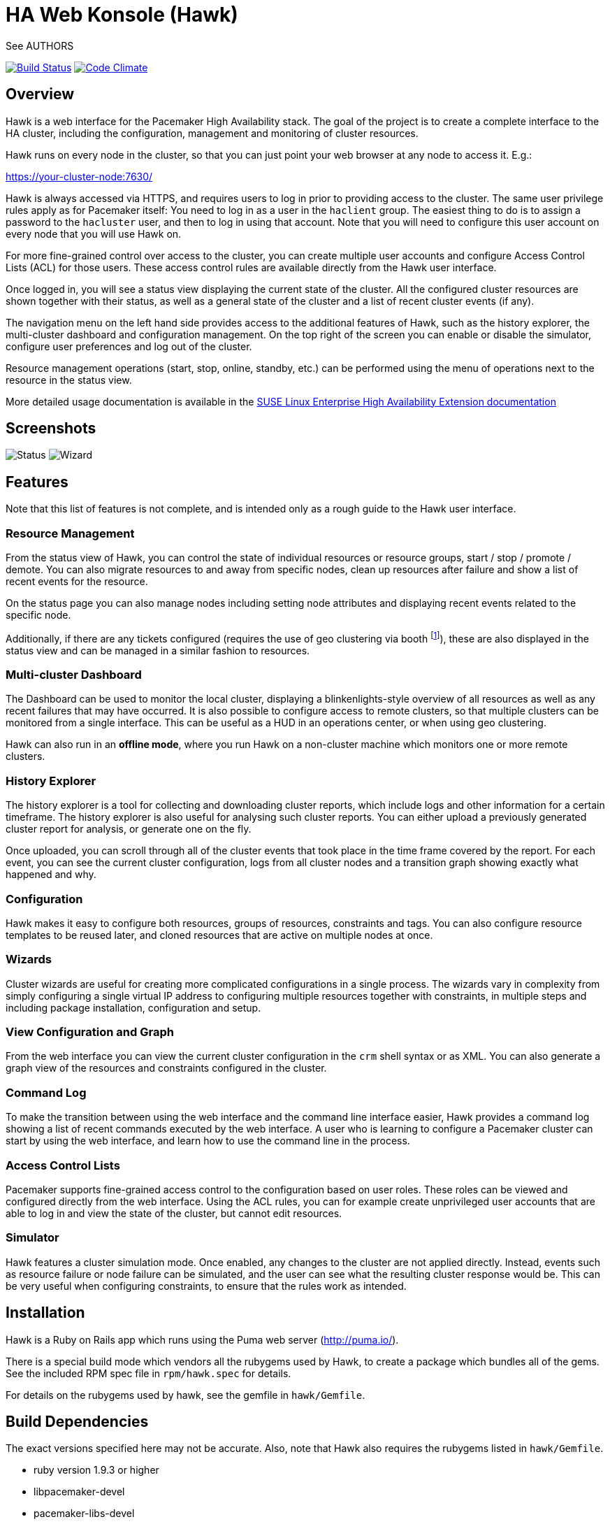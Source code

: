 HA Web Konsole (Hawk)
=====================
See AUTHORS

image:https://travis-ci.org/ClusterLabs/hawk.svg?branch=master["Build Status", link="https://travis-ci.org/ClusterLabs/hawk"]
image:https://codeclimate.com/github/ClusterLabs/hawk/badges/gpa.svg["Code Climate", link="https://codeclimate.com/github/ClusterLabs/hawk"]

== Overview ==

Hawk is a web interface for the Pacemaker High Availability stack. The
goal of the project is to create a complete interface to the HA
cluster, including the configuration, management and monitoring of
cluster resources.

Hawk runs on every node in the cluster, so that you can just point
your web browser at any node to access it. E.g.:

https://your-cluster-node:7630/

Hawk is always accessed via HTTPS, and requires users to log in prior
to providing access to the cluster. The same user privilege rules
apply as for Pacemaker itself: You need to log in as a user in the
+haclient+ group. The easiest thing to do is to assign a password to
the +hacluster+ user, and then to log in using that account. Note that
you will need to configure this user account on every node that you
will use Hawk on.

For more fine-grained control over access to the cluster, you can
create multiple user accounts and configure Access Control Lists (ACL)
for those users. These access control rules are available directly
from the Hawk user interface.

Once logged in, you will see a status view displaying the current
state of the cluster. All the configured cluster resources are shown
together with their status, as well as a general state of the cluster
and a list of recent cluster events (if any).

The navigation menu on the left hand side provides access to the
additional features of Hawk, such as the history explorer, the
multi-cluster dashboard and configuration management. On the top right
of the screen you can enable or disable the simulator, configure user
preferences and log out of the cluster.

Resource management operations (start, stop, online, standby, etc.)
can be performed using the menu of operations next to the resource in
the status view.

More detailed usage documentation is available in the
http://www.suse.com/documentation/sle_ha/book_sleha/?page=/documentation/sle_ha/book_sleha/data/cha_ha_configuration_hawk.html[SUSE Linux Enterprise High Availability Extension documentation]


== Screenshots

image:screens/status.png["Status"]
image:screens/wizard.png["Wizard"]

== Features

Note that this list of features is not complete, and is intended only
as a rough guide to the Hawk user interface.

=== Resource Management

From the status view of Hawk, you can control the state of individual
resources or resource groups, start / stop / promote / demote. You can
also migrate resources to and away from specific nodes, clean up
resources after failure and show a list of recent events for the
resource.

On the status page you can also manage nodes including setting node
attributes and displaying recent events related to the specific node.

Additionally, if there are any tickets configured (requires the use of
geo clustering via booth footnote:[https://github.com/ClusterLabs/booth/]),
these are also displayed in the status view  and can be managed in a
similar fashion to resources.

=== Multi-cluster Dashboard

The Dashboard can be used to monitor the local cluster, displaying a
blinkenlights-style overview of all resources as well as any recent
failures that may have occurred. It is also possible to configure
access to remote clusters, so that multiple clusters can be monitored
from a single interface. This can be useful as a HUD in an operations
center, or when using geo clustering.

Hawk can also run in an *offline mode*, where you run Hawk on a
non-cluster machine which monitors one or more remote clusters.

=== History Explorer

The history explorer is a tool for collecting and downloading cluster
reports, which include logs and other information for a certain
timeframe. The history explorer is also useful for analysing such
cluster reports. You can either upload a previously generated cluster
report for analysis, or generate one on the fly.

Once uploaded, you can scroll through all of the cluster events that
took place in the time frame covered by the report. For each event,
you can see the current cluster configuration, logs from all cluster
nodes and a transition graph showing exactly what happened and why.

=== Configuration

Hawk makes it easy to configure both resources, groups of resources,
constraints and tags. You can also configure resource templates to be
reused later, and cloned resources that are active on multiple nodes
at once.

=== Wizards

Cluster wizards are useful for creating more complicated
configurations in a single process. The wizards vary in complexity
from simply configuring a single virtual IP address to configuring
multiple resources together with constraints, in multiple steps and
including package installation, configuration and setup.

=== View Configuration and Graph

From the web interface you can view the current cluster configuration
in the `crm` shell syntax or as XML. You can also generate a graph
view of the resources and constraints configured in the cluster.

=== Command Log

To make the transition between using the web interface and the command
line interface easier, Hawk provides a command log showing a list of
recent commands executed by the web interface. A user who is learning
to configure a Pacemaker cluster can start by using the web interface,
and learn how to use the command line in the process.

=== Access Control Lists

Pacemaker supports fine-grained access control to the configuration
based on user roles. These roles can be viewed and configured directly
from the web interface. Using the ACL rules, you can for example
create unprivileged user accounts that are able to log in and view the
state of the cluster, but cannot edit resources.

=== Simulator

Hawk features a cluster simulation mode. Once enabled, any changes to
the cluster are not applied directly. Instead, events such as resource
failure or node failure can be simulated, and the user can see what
the resulting cluster response would be. This can be very useful when
configuring constraints, to ensure that the rules work as intended.

== Installation ==

Hawk is a Ruby on Rails app which runs using the Puma web server
(http://puma.io/).

There is a special build mode which vendors all the rubygems used by
Hawk, to create a package which bundles all of the gems. See the
included RPM spec file in +rpm/hawk.spec+ for details.

For details on the rubygems used by hawk, see the gemfile in
+hawk/Gemfile+.

== Build Dependencies ==

The exact versions specified here may not be accurate. Also, note that
Hawk also requires the rubygems listed in +hawk/Gemfile+.

* ruby version 1.9.3 or higher
* libpacemaker-devel
* pacemaker-libs-devel
* glib2-devel
* libxml2-devel >= 2.6.21
* libxslt-devel
* openssl-devel
* pam-devel


=== Dependencies ===

The exact versions specified here may not be accurate. Also, note that
Hawk also requires the rubygems listed in +hawk/Gemfile+.

* crmsh
* graphviz
* graphviz-gd
* dejavu
* pacemaker >= 1.1.8
* iproute2


Some dependencies may differ depending on the distribution:

* rubypick (Fedora)

=== Installing The Easy Way ===

Hawk is included with SLE HA 11 SP1, openSUSE 11.4, and later
SUSE releases. Recent versions are also available
http://software.opensuse.org/download?project=network:ha-clustering:Stable&package=hawk[for download from OBS].

Just install the RPM, then run:

--------------------------------------
# chkconfig hawk on
--------------------------------------
--------------------------------------
# service hawk start
--------------------------------------

=== Installing The Other Easy Way ===

If you have a SUSE- or Fedora-based system, you can build
an RPM easily from the source tree.  Just clone this git repo,
and run "make rpm".

Once built, install the RPM on your cluster nodes and:

--------------------------------------
# chkconfig hawk on
--------------------------------------
--------------------------------------
# service hawk start
--------------------------------------

=== Installing The Hard Way ===

If the above RPM build doesn't work for you, you can build and install
straight from the source tree, but _read the Makefile first_ to ensure
you'll be happy with the outcome!

--------------------------------------
# make
--------------------------------------
--------------------------------------
# sudo make install
--------------------------------------

The above will install in +/srv/www/hawk+. To install somewhere else
(e.g.: +/var/www/hawk+) and/or to use a Red Hat-style init script,
try:

--------------------------------------
# make WWW_BASE=/var/www INIT_STYLE=redhat
--------------------------------------
--------------------------------------
# sudo make WWW_BASE=/var/www INIT_STYLE=redhat install
--------------------------------------

=== Installing The Other Hard Way ===

Grab the SRPM from OBS, for example try the one in
http://download.opensuse.org/repositories/network:/ha-clustering:/Stable/Fedora_19/src/
if you're using Fedora 19, and build that.


== A Note on SSL Certificates ==

The Hawk init script will automatically generate a self-signed SSL
certificate, in +/etc/hawk/hawk.pem+.  If you want
to use your own certificate, replace +hawk.key+ and +hawk.pem+ with
your certificate.


== Hacking Hawk ==

To hack on Hawk we recommend to use the vagrant setup. There is a
Vagrantfile attached, maybe you need to change some values to get access
to the correct files as the current locations are restricted to SUSE
employees.

To be prepared for getting our vagrant setup running you need to follow
some steps.

* Install the vagrant package from http://www.vagrantup.com/downloads.html,
  the minimal version requirement is +>= 1.7.0+ in order to work properly
  with openSUSE/SLED workstation setups.

* Install +virtualbox+, we assume you know how to do that on your OS. If
  you prefer +libvirt+ you can use that as well.

Out of the box, +vagrant+ is configured to synchronize the working
folder to +/vagrant+ in the virtual machines using NFS. For this to
work properly, the +vagrant-bindfs+ plugin is necessary.

Install it using the following command:

--------------------------------------
  # vagrant plugin install vagrant-bindfs
--------------------------------------

* If you plan to use +libvirt+ as provider make sure you have the 
  libvirt-plugin installed:

--------------------------------------
  # vagrant plugin install vagrant-libvirt
--------------------------------------

* You still need to fetch the git submodules to finish your development setup:

--------------------------------------
  # git submodule update --init --recursive
--------------------------------------

This is all you need to prepare initally to set up the vagrant environment,
now you can simply start the virtual machine with +vagrant up+ and start
an ssh session with +vagrant ssh webui+ based on +virtualbox+. To start the
virtual machines on +libvirt+ you have to append +--provider=libvirt+ to the
above commands, e.g. +vagrant up --provider=libvirt+. If you want to access
the source within the virtual machine you have to switch to the +/vagrant+
directory.

You can access the Hawk web interface based on the git source through
+http://localhost:3000+ now. If you want to access the version installed
through packages you can reach it through +https://localhost:7630+.

Occasionally it can happen that the source based web interface has not
started properly and is not responding. In that case restart it with:

--------------------------------------
vagrant@webui:~> sudo systemctl restart hawk-development.service
--------------------------------------

If you need to change something on +hawk_chkpwd+, +hawk_invoke+ or
+hawk_monitor+ you need to provision the machine again with the command
+vagrant provision+ to get this scripts compiled and copied to the correct
places, setuid-root and group to haclient in /usr/bin again. You should
end up with something like:

--------------------------------------
# ls /usr/sbin/hawk_* -l+ +
-rwsr-x--- 1 root haclient 9884 2011-04-14 22:56 /usr/sbin/hawk_chkpwd+
-rwsr-x--- 1 root haclient 9928 2011-04-14 22:56 /usr/sbin/hawk_invoke+
-rwxr-xr-x 1 root root     9992 2011-04-14 22:56 /usr/sbin/hawk_monitor+
--------------------------------------

+hawk_chkpwd+ is almost identical to +unix2_chkpwd+, except it restricts
acccess to users in the +haclient+ group, and doesn't inject any delay
when invoked by the +hacluster+ user (which is the user Hawk's lighttpd
instance runs as).

+hawk_invoke+ allows the +hacluster+ user to run a small assortment
of Pacemaker CLI tools as another user in order to support Pacemaker's
ACL feature.  It is used by Hawk when performing various management
tasks.

+hawk_monitor+ is not installed setuid-root.  It exists to be polled
by the web browser, to facilitate near-realtime updates of the cluster
status display.  It is not used when running Hawk via WEBrick.


If the development hawk instance isn't running, it can be started using this command:

--------------------------------------
webui:/vagrant/hawk # sudo -u vagrant script/rails s
--------------------------------------


== Questions, Feedback, etc. ==

Hawk is developed at github, please file any issues or submit patches
via the github interface at https://github.com/ClusterLabs/hawk/issues .

Please direct comments, feedback, questions etc. to the Pacemaker
mailing list at http://clusterlabs.org/mailman/listinfo/users .
